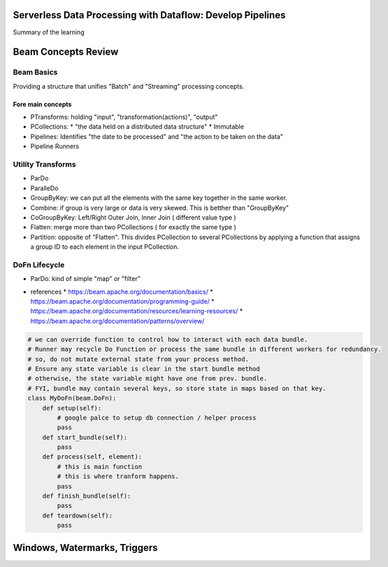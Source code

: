 Serverless Data Processing with Dataflow: Develop Pipelines
===========================================================

Summary of the learning


Beam Concepts Review
====================

Beam Basics
-----------

Providing a structure that unifies "Batch" and "Streaming" processing concepts.


Fore main concepts
>>>>>>>>>>>>>>>>>>

* PTransforms: holding "input", "transformation(actions)", "output"
* PCollections:
  * "the data held on a distributed data structure"
  * Immutable
* Pipelines: Identifies "the date to be processed" and "the action to be taken on the data"
* Pipeline Runners

.. image:: ./images/gcp_k8s_workload/gcp-dataflow-wk2-1.png


Utility Transforms
------------------

* ParDo
* ParalleDo
* GroupByKey: we can put all the elements with the same key together in the same worker.
* Combine: if group is very large or data is very skewed. This is betther than "GroupByKey"
* CoGroupByKey: Left/Right Outer Join, Inner Join ( different value type )
* Flatten: merge more than two PCollections ( for exactly the same type )
* Partition: opposite of "Flatten". This divides PCollection to several PCollections by applying a function that assigns a group ID to each element in the input PCollection.

DoFn Lifecycle
--------------

* ParDo: kind of simple "map" or "filter"

.. image:: ./images/gcp_k8s_workload/gcp-dataflow-wk2-2.png
.. image:: ./images/gcp_k8s_workload/gcp-dataflow-wk2-3.png
.. image:: ./images/gcp_k8s_workload/gcp-dataflow-wk2-4.png


* references
  * https://beam.apache.org/documentation/basics/
  * https://beam.apache.org/documentation/programming-guide/
  * https://beam.apache.org/documentation/resources/learning-resources/
  * https://beam.apache.org/documentation/patterns/overview/


.. code-block:: python

    # we can override function to control how to interact with each data bundle.
    # Runner may recycle Do Function or process the same bundle in different workers for redundancy.
    # so, do not mutate external state from your process method.
    # Ensure any state variable is clear in the start bundle method
    # otherwise, the state variable might have one from prev. bundle.
    # FYI, bundle may contain several keys, so store state in maps based on that key.
    class MyDoFn(beam.DoFn):
        def setup(self):
            # google palce to setup db connection / helper process
            pass
        def start_bundle(self):
            pass
        def process(self, element):
            # this is main function
            # this is where tranform happens.
            pass
        def finish_bundle(self):
            pass
        def teardown(self):
            pass


Windows, Watermarks, Triggers
=============================
